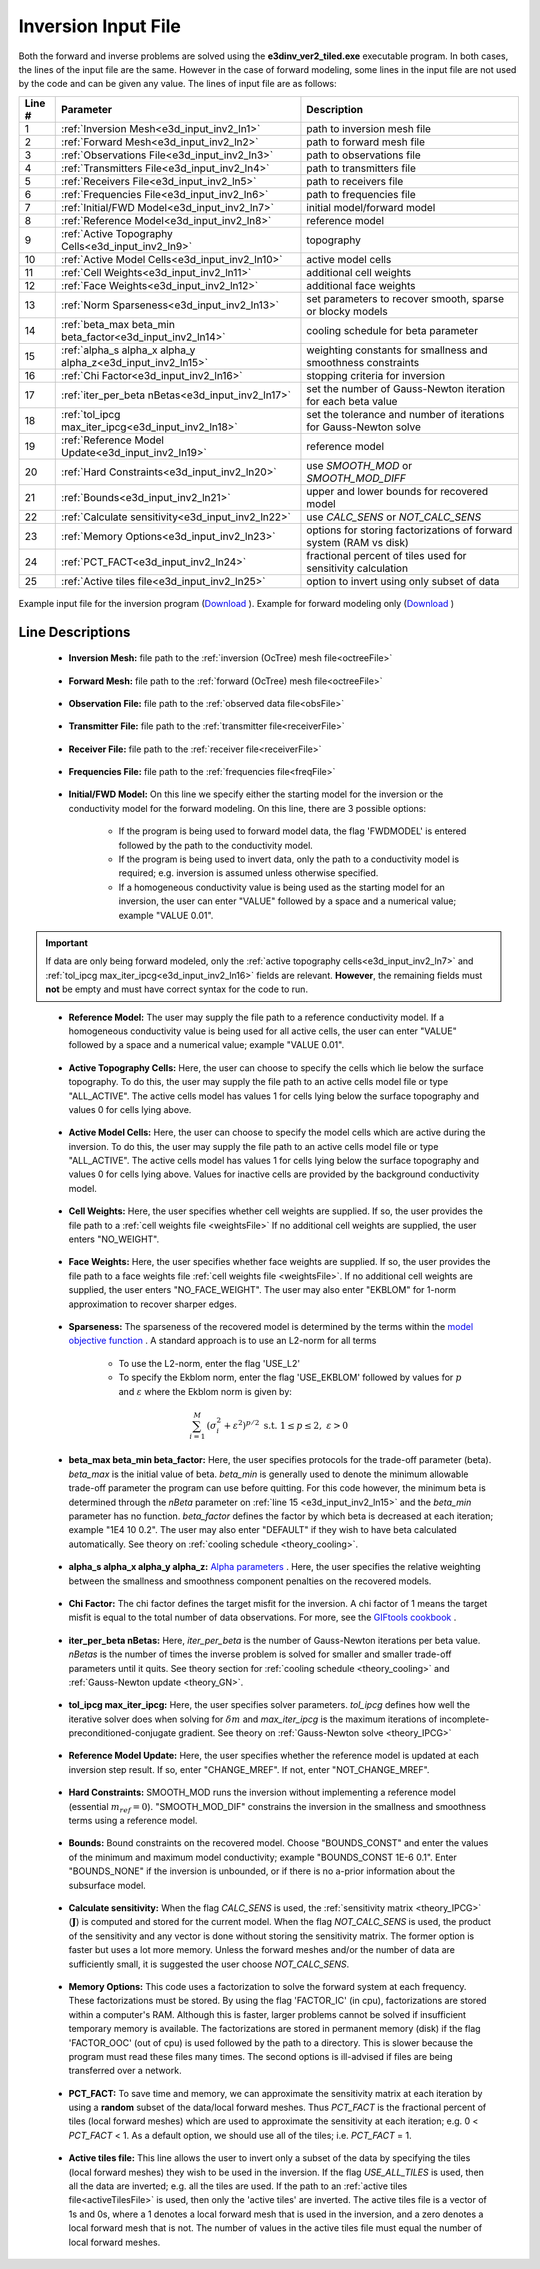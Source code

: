.. _e3d_input_inv:

Inversion Input File
====================

Both the forward and inverse problems are solved using the **e3dinv_ver2_tiled.exe** executable program. In both cases, the lines of the input file are the same. However in the case of forward modeling, some lines in the input file are not used by the code and can be given any value. The lines of input file are as follows:

.. tabularcolumns:: |L|C|C|

+--------+--------------------------------------------------------------+-------------------------------------------------------------------------+
| Line # | Parameter                                                    | Description                                                             |
+========+==============================================================+=========================================================================+
| 1      |:ref:`Inversion Mesh<e3d_input_inv2_ln1>`                     | path to inversion mesh file                                             |
+--------+--------------------------------------------------------------+-------------------------------------------------------------------------+
| 2      |:ref:`Forward Mesh<e3d_input_inv2_ln2>`                       | path to forward mesh file                                               |
+--------+--------------------------------------------------------------+-------------------------------------------------------------------------+
| 3      |:ref:`Observations File<e3d_input_inv2_ln3>`                  | path to observations file                                               |
+--------+--------------------------------------------------------------+-------------------------------------------------------------------------+
| 4      |:ref:`Transmitters File<e3d_input_inv2_ln4>`                  | path to transmitters file                                               |
+--------+--------------------------------------------------------------+-------------------------------------------------------------------------+
| 5      |:ref:`Receivers File<e3d_input_inv2_ln5>`                     | path to receivers file                                                  |
+--------+--------------------------------------------------------------+-------------------------------------------------------------------------+
| 6      |:ref:`Frequencies File<e3d_input_inv2_ln6>`                   | path to frequencies file                                                |
+--------+--------------------------------------------------------------+-------------------------------------------------------------------------+
| 7      |:ref:`Initial/FWD Model<e3d_input_inv2_ln7>`                  | initial model/forward model                                             |
+--------+--------------------------------------------------------------+-------------------------------------------------------------------------+
| 8      |:ref:`Reference Model<e3d_input_inv2_ln8>`                    | reference model                                                         |
+--------+--------------------------------------------------------------+-------------------------------------------------------------------------+
| 9      |:ref:`Active Topography Cells<e3d_input_inv2_ln9>`            | topography                                                              |
+--------+--------------------------------------------------------------+-------------------------------------------------------------------------+
| 10     |:ref:`Active Model Cells<e3d_input_inv2_ln10>`                | active model cells                                                      |
+--------+--------------------------------------------------------------+-------------------------------------------------------------------------+
| 11     |:ref:`Cell Weights<e3d_input_inv2_ln11>`                      | additional cell weights                                                 |
+--------+--------------------------------------------------------------+-------------------------------------------------------------------------+
| 12     |:ref:`Face Weights<e3d_input_inv2_ln12>`                      | additional face weights                                                 |
+--------+--------------------------------------------------------------+-------------------------------------------------------------------------+
| 13     |:ref:`Norm Sparseness<e3d_input_inv2_ln13>`                   | set parameters to recover smooth, sparse or blocky models               |
+--------+--------------------------------------------------------------+-------------------------------------------------------------------------+
| 14     |:ref:`beta_max beta_min beta_factor<e3d_input_inv2_ln14>`     | cooling schedule for beta parameter                                     |
+--------+--------------------------------------------------------------+-------------------------------------------------------------------------+
| 15     |:ref:`alpha_s alpha_x alpha_y alpha_z<e3d_input_inv2_ln15>`   | weighting constants for smallness and smoothness constraints            |
+--------+--------------------------------------------------------------+-------------------------------------------------------------------------+
| 16     |:ref:`Chi Factor<e3d_input_inv2_ln16>`                        | stopping criteria for inversion                                         |
+--------+--------------------------------------------------------------+-------------------------------------------------------------------------+
| 17     |:ref:`iter_per_beta nBetas<e3d_input_inv2_ln17>`              | set the number of Gauss-Newton iteration for each beta value            |
+--------+--------------------------------------------------------------+-------------------------------------------------------------------------+
| 18     |:ref:`tol_ipcg max_iter_ipcg<e3d_input_inv2_ln18>`            | set the tolerance and number of iterations for Gauss-Newton solve       |
+--------+--------------------------------------------------------------+-------------------------------------------------------------------------+
| 19     |:ref:`Reference Model Update<e3d_input_inv2_ln19>`            | reference model                                                         |
+--------+--------------------------------------------------------------+-------------------------------------------------------------------------+
| 20     |:ref:`Hard Constraints<e3d_input_inv2_ln20>`                  | use *SMOOTH_MOD* or *SMOOTH_MOD_DIFF*                                   |
+--------+--------------------------------------------------------------+-------------------------------------------------------------------------+
| 21     |:ref:`Bounds<e3d_input_inv2_ln21>`                            | upper and lower bounds for recovered model                              |
+--------+--------------------------------------------------------------+-------------------------------------------------------------------------+
| 22     |:ref:`Calculate sensitivity<e3d_input_inv2_ln22>`             | use *CALC_SENS* or *NOT_CALC_SENS*                                      |
+--------+--------------------------------------------------------------+-------------------------------------------------------------------------+
| 23     |:ref:`Memory Options<e3d_input_inv2_ln23>`                    | options for storing factorizations of forward system (RAM vs disk)      |
+--------+--------------------------------------------------------------+-------------------------------------------------------------------------+
| 24     |:ref:`PCT_FACT<e3d_input_inv2_ln24>`                          | fractional percent of tiles used for sensitivity calculation            |
+--------+--------------------------------------------------------------+-------------------------------------------------------------------------+
| 25     |:ref:`Active tiles file<e3d_input_inv2_ln25>`                 | option to invert using only subset of data                              |
+--------+--------------------------------------------------------------+-------------------------------------------------------------------------+



.. figure:: images/create_inv_input.png
     :align: center
     :width: 700

     Example input file for the inversion program (`Download <https://github.com/ubcgif/e3dmt/raw/e3d_ver2_tiled/assets/e3d_ver2_tiled_input/e3dinv.inp>`__ ). Example for forward modeling only (`Download <https://github.com/ubcgif/e3dmt/raw/e3d_ver2_tiled/assets/e3d_ver2_tiled_input/e3dfwd.inp>`__ )


Line Descriptions
^^^^^^^^^^^^^^^^^

.. _e3d_input_inv2_ln1:

    - **Inversion Mesh:** file path to the :ref:`inversion (OcTree) mesh file<octreeFile>`

.. _e3d_input_inv2_ln2:

    - **Forward Mesh:** file path to the :ref:`forward (OcTree) mesh file<octreeFile>`

.. _e3d_input_inv2_ln3:

    - **Observation File:** file path to the :ref:`observed data file<obsFile>`

.. _e3d_input_inv2_ln4:

    - **Transmitter File:** file path to the :ref:`transmitter file<receiverFile>`

.. _e3d_input_inv2_ln5:

    - **Receiver File:** file path to the :ref:`receiver file<receiverFile>`

.. _e3d_input_inv2_ln6:

    - **Frequencies File:** file path to the :ref:`frequencies file<freqFile>`

.. _e3d_input_inv2_ln7:

    - **Initial/FWD Model:** On this line we specify either the starting model for the inversion or the conductivity model for the forward modeling. On this line, there are 3 possible options:

        - If the program is being used to forward model data, the flag 'FWDMODEL' is entered followed by the path to the conductivity model.
        - If the program is being used to invert data, only the path to a conductivity model is required; e.g. inversion is assumed unless otherwise specified.
        - If a homogeneous conductivity value is being used as the starting model for an inversion, the user can enter "VALUE" followed by a space and a numerical value; example "VALUE 0.01".


.. important::

    If data are only being forward modeled, only the :ref:`active topography cells<e3d_input_inv2_ln7>` and :ref:`tol_ipcg max_iter_ipcg<e3d_input_inv2_ln16>` fields are relevant. **However**, the remaining fields must **not** be empty and must have correct syntax for the code to run.


.. _e3d_input_inv2_ln8:

    - **Reference Model:** The user may supply the file path to a reference conductivity model. If a homogeneous conductivity value is being used for all active cells, the user can enter "VALUE" followed by a space and a numerical value; example "VALUE 0.01".


.. _e3d_input_inv2_ln9:

    - **Active Topography Cells:** Here, the user can choose to specify the cells which lie below the surface topography. To do this, the user may supply the file path to an active cells model file or type "ALL_ACTIVE". The active cells model has values 1 for cells lying below the surface topography and values 0 for cells lying above.

.. _e3d_input_inv2_ln10:

    - **Active Model Cells:** Here, the user can choose to specify the model cells which are active during the inversion. To do this, the user may supply the file path to an active cells model file or type "ALL_ACTIVE". The active cells model has values 1 for cells lying below the surface topography and values 0 for cells lying above. Values for inactive cells are provided by the background conductivity model.

.. _e3d_input_inv2_ln11:

    - **Cell Weights:** Here, the user specifies whether cell weights are supplied. If so, the user provides the file path to a :ref:`cell weights file <weightsFile>`  If no additional cell weights are supplied, the user enters "NO_WEIGHT".

.. _e3d_input_inv2_ln12:

    - **Face Weights:** Here, the user specifies whether face weights are supplied. If so, the user provides the file path to a face weights file :ref:`cell weights file <weightsFile>`. If no additional cell weights are supplied, the user enters "NO_FACE_WEIGHT". The user may also enter "EKBLOM" for 1-norm approximation to recover sharper edges.

.. _e3d_input_inv2_ln13:

    - **Sparseness:** The sparseness of the recovered model is determined by the terms within the `model objective function <http://giftoolscookbook.readthedocs.io/en/latest/content/fundamentals/Norms.html>`__ . A standard approach is to use an L2-norm for all terms

        - To use the L2-norm, enter the flag 'USE_L2'
        - To specify the Ekblom norm, enter the flag 'USE_EKBLOM' followed by values for :math:`p` and :math:`\varepsilon` where the Ekblom norm is given by:


.. math::
    \sum_{i=1}^M \, (\sigma_i^2 + \varepsilon^2)^{p/2} \;\;\; \textrm{s.t.} \;\;\; 1\leq p \leq 2, \; \varepsilon > 0



.. _e3d_input_inv2_ln14:

    - **beta_max beta_min beta_factor:** Here, the user specifies protocols for the trade-off parameter (beta). *beta_max* is the initial value of beta. *beta_min* is generally used to denote the minimum allowable trade-off parameter the program can use before quitting. For this code however, the minimum beta is determined through the *nBeta* parameter on :ref:`line 15 <e3d_input_inv2_ln15>` and the *beta_min* parameter has no function. *beta_factor* defines the factor by which beta is decreased at each iteration; example "1E4 10 0.2". The user may also enter "DEFAULT" if they wish to have beta calculated automatically. See theory on :ref:`cooling schedule <theory_cooling>`.

.. _e3d_input_inv2_ln15:

    - **alpha_s alpha_x alpha_y alpha_z:** `Alpha parameters <http://giftoolscookbook.readthedocs.io/en/latest/content/fundamentals/Alphas.html>`__ . Here, the user specifies the relative weighting between the smallness and smoothness component penalties on the recovered models.

.. _e3d_input_inv2_ln16:

    - **Chi Factor:** The chi factor defines the target misfit for the inversion. A chi factor of 1 means the target misfit is equal to the total number of data observations. For more, see the `GIFtools cookbook <http://giftoolscookbook.readthedocs.io/en/latest/content/fundamentals/Beta.html>`__ .

.. _e3d_input_inv2_ln17:

    - **iter_per_beta nBetas:** Here, *iter_per_beta* is the number of Gauss-Newton iterations per beta value. *nBetas* is the number of times the inverse problem is solved for smaller and smaller trade-off parameters until it quits. See theory section for :ref:`cooling schedule <theory_cooling>` and :ref:`Gauss-Newton update <theory_GN>`.

.. _e3d_input_inv2_ln18:

    - **tol_ipcg max_iter_ipcg:** Here, the user specifies solver parameters. *tol_ipcg* defines how well the iterative solver does when solving for :math:`\delta m` and *max_iter_ipcg* is the maximum iterations of incomplete-preconditioned-conjugate gradient. See theory on :ref:`Gauss-Newton solve <theory_IPCG>`

.. _e3d_input_inv2_ln19:

    - **Reference Model Update:** Here, the user specifies whether the reference model is updated at each inversion step result. If so, enter "CHANGE_MREF". If not, enter "NOT_CHANGE_MREF".

.. _e3d_input_inv2_ln20:

    - **Hard Constraints:** SMOOTH_MOD runs the inversion without implementing a reference model (essential :math:`m_{ref}=0`). "SMOOTH_MOD_DIF" constrains the inversion in the smallness and smoothness terms using a reference model.

.. _e3d_input_inv2_ln21:

    - **Bounds:** Bound constraints on the recovered model. Choose "BOUNDS_CONST" and enter the values of the minimum and maximum model conductivity; example "BOUNDS_CONST 1E-6 0.1". Enter "BOUNDS_NONE" if the inversion is unbounded, or if there is no a-prior information about the subsurface model.

.. _e3d_input_inv2_ln22:

    - **Calculate sensitivity:** When the flag *CALC_SENS* is used, the :ref:`sensitivity matrix <theory_IPCG>` (:math:`\mathbf{J}`) is computed and stored for the current model. When the flag *NOT_CALC_SENS* is used, the product of the sensitivity and any vector is done without storing the sensitivity matrix. The former option is faster but uses a lot more memory. Unless the forward meshes and/or the number of data are sufficiently small, it is suggested the user choose *NOT_CALC_SENS*.

.. _e3d_input_inv2_ln23:

    - **Memory Options:** This code uses a factorization to solve the forward system at each frequency. These factorizations must be stored. By using the flag 'FACTOR_IC' (in cpu), factorizations are stored within a computer's RAM. Although this is faster, larger problems cannot be solved if insufficient temporary memory is available. The factorizations are stored in permanent memory (disk) if the flag 'FACTOR_OOC' (out of cpu) is used followed by the path to a directory. This is slower because the program must read these files many times. The second options is ill-advised if files are being transferred over a network.


.. _e3d_input_inv2_ln24:

    - **PCT_FACT:** To save time and memory, we can approximate the sensitivity matrix at each iteration by using a **random** subset of the data/local forward meshes. Thus *PCT_FACT* is the fractional percent of tiles (local forward meshes) which are used to approximate the sensitivity at each iteration; e.g. 0 < *PCT_FACT* < 1. As a default option, we should use all of the tiles; i.e. *PCT_FACT* = 1.

.. _e3d_input_inv2_ln25:

    - **Active tiles file:** This line allows the user to invert only a subset of the data by specifying the tiles (local forward meshes) they wish to be used in the inversion. If the flag *USE_ALL_TILES* is used, then all the data are inverted; e.g. all the tiles are used. If the path to an :ref:`active tiles file<activeTilesFile>` is used, then only the 'active tiles' are inverted. The active tiles file is a vector of 1s and 0s, where a 1 denotes a local forward mesh that is used in the inversion, and a zero denotes a local forward mesh that is not. The number of values in the active tiles file must equal the number of local forward meshes.
